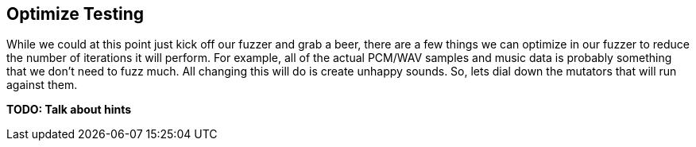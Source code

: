 [[TutorialFileFuzzing_OptimizeTesting]]
== Optimize Testing

While we could at this point just kick off our fuzzer and grab a beer, there are a few things we can optimize in our fuzzer to reduce the number of iterations it will perform.  For example, all of the actual PCM/WAV samples and music data is probably something that we don't need to fuzz much.  All changing this will do is create unhappy sounds.
So, lets dial down the mutators that will run against them.

*TODO: Talk about hints*
